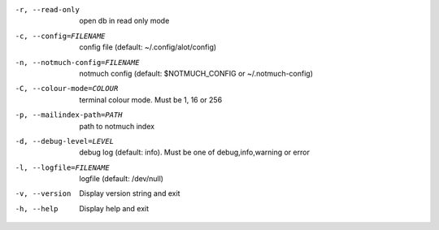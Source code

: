 -r, --read-only                open db in read only mode
-c, --config=FILENAME          config file (default: ~/.config/alot/config)
-n, --notmuch-config=FILENAME  notmuch config (default: $NOTMUCH_CONFIG or ~/.notmuch-config)
-C, --colour-mode=COLOUR       terminal colour mode. Must be 1, 16 or 256
-p, --mailindex-path=PATH      path to notmuch index
-d, --debug-level=LEVEL        debug log (default: info). Must be one of debug,info,warning or error
-l, --logfile=FILENAME         logfile (default: /dev/null)
-v, --version                  Display version string and exit
-h, --help                     Display  help and exit
